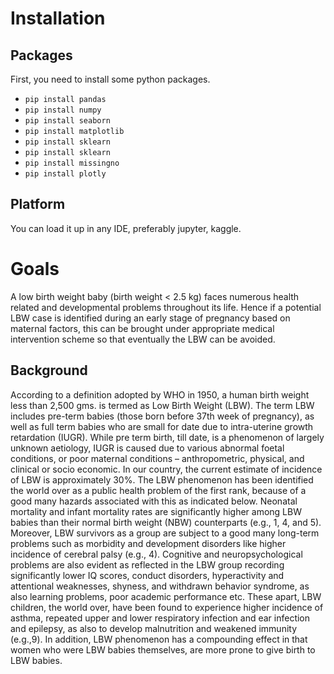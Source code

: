 * Installation
** Packages
First, you need to install some python packages.
- ~pip install pandas~
- ~pip install numpy~
- ~pip install seaborn~
- ~pip install matplotlib~
- ~pip install sklearn~
- ~pip install sklearn~
- ~pip install missingno~
- ~pip install plotly~
  
** Platform
You can load it up in any IDE, preferably jupyter, kaggle.

* Goals
A low birth weight baby (birth weight < 2.5 kg) faces numerous health related and developmental problems throughout its life. Hence if a potential LBW case is identified during an early stage of pregnancy based on maternal factors, this can be brought under appropriate medical intervention scheme so that eventually the LBW can be avoided.

** Background
According to a definition adopted by WHO in 1950, a human birth weight less than 2,500 gms. is termed as Low Birth Weight (LBW). The term LBW includes pre-term babies (those born before 37th week of pregnancy), as well as full term babies who are small for date due to intra-uterine growth retardation (IUGR). While pre term birth, till date, is a phenomenon of largely unknown aetiology, IUGR is caused due to various abnormal foetal conditions, or poor maternal conditions – anthropometric, physical, and clinical or socio economic. In our country, the current estimate of incidence of LBW is approximately 30%. The LBW phenomenon has been identified the world over as a public health problem of the first rank, because of a good many hazards associated with this as indicated below. Neonatal mortality and infant mortality rates are significantly higher among LBW babies than their normal birth weight (NBW) counterparts (e.g., 1, 4, and 5). Moreover, LBW survivors as a group are subject to a good many long-term problems such as morbidity and
development disorders like higher incidence of cerebral palsy (e.g., 4). Cognitive and neuropsychological problems are also evident as reflected in the LBW group recording
significantly lower IQ scores, conduct disorders, hyperactivity and attentional weaknesses, shyness, \unassertiveness and withdrawn behavior syndrome, as also learning problems, poor
academic performance etc. These apart, LBW children, the world over, have been found to experience higher incidence of asthma, repeated upper and lower respiratory infection and ear infection and epilepsy, as also to develop malnutrition and weakened immunity (e.g.,9). In addition, LBW phenomenon has a compounding effect in that women who were LBW babies themselves, are more prone to give birth to LBW babies.
